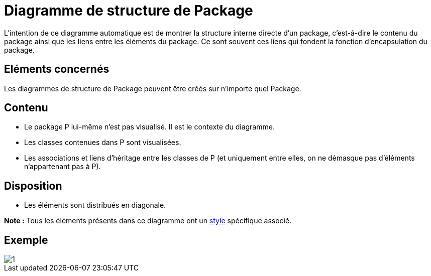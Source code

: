 // Disable all captions for figures.
:!figure-caption:
// Path to the stylesheet files
:stylesdir: .

= Diagramme de structure de Package

L'intention de ce diagramme automatique est de montrer la structure interne directe d'un package, c'est-à-dire le contenu du package ainsi que les liens entre les éléments du package. Ce sont souvent ces liens qui fondent la fonction d'encapsulation du package.

== Eléments concernés

Les diagrammes de structure de Package peuvent être créés sur n'importe quel Package.

== Contenu

* Le package P lui-même n'est pas visualisé. Il est le contexte du diagramme.
* Les classes contenues dans P sont visualisées.
* Les associations et liens d'héritage entre les classes de P (et uniquement entre elles, on ne démasque pas d'éléments n'appartenant pas à P).

== Disposition

* Les éléments sont distribués en diagonale.

*Note :* Tous les éléments présents dans ce diagramme ont un <<Styles_Diagrammes_Automatiques.adoc#,style>> spécifique associé.

== Exemple

image::images/Package_structure_diagram_package_structure_diagram.png[1]


